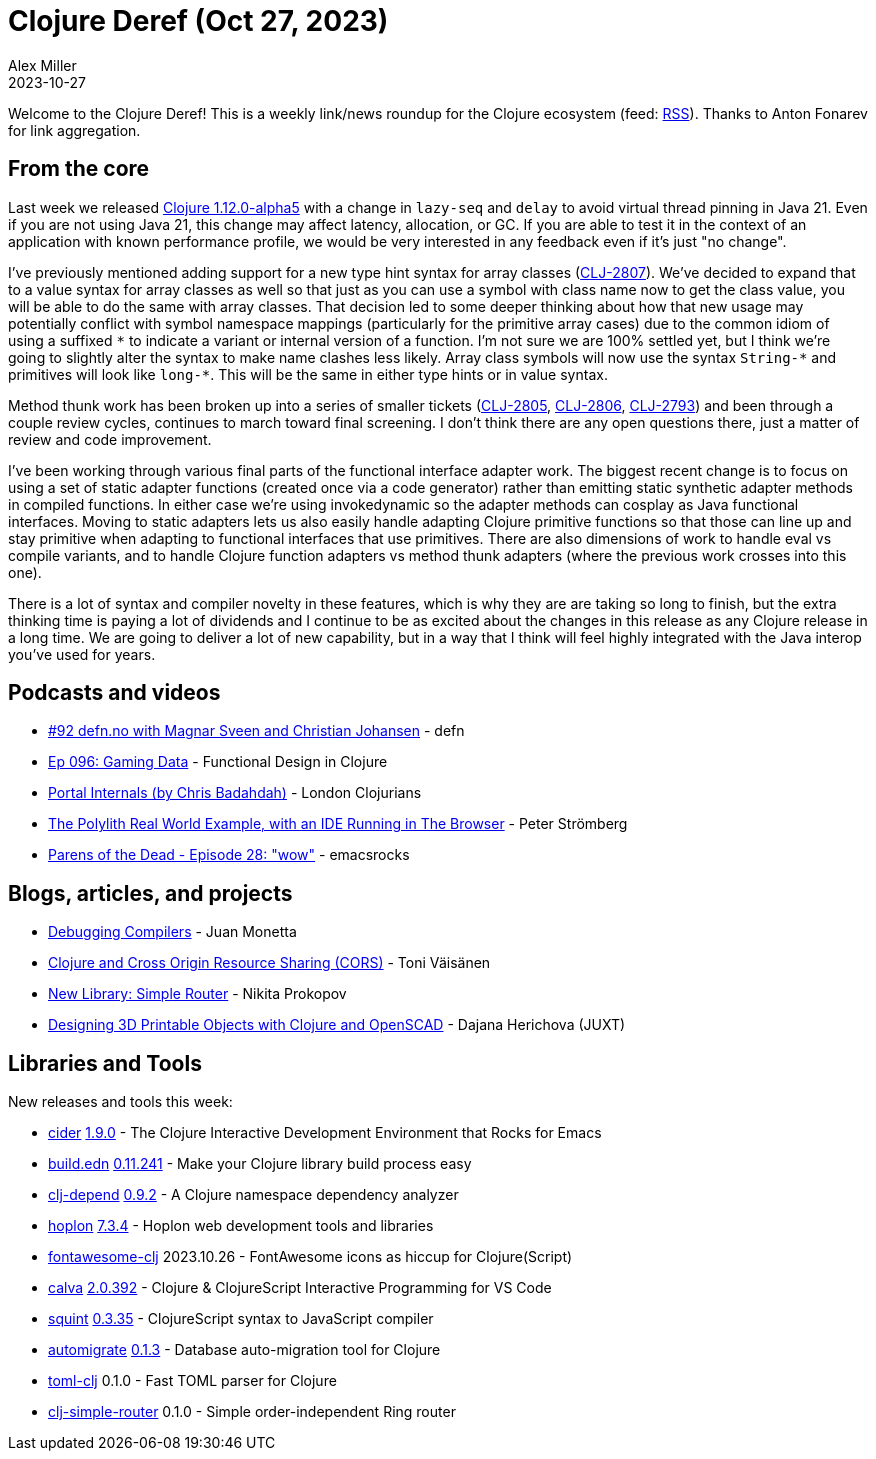 = Clojure Deref (Oct 27, 2023)
Alex Miller
2023-10-27
:jbake-type: post

ifdef::env-github,env-browser[:outfilesuffix: .adoc]

Welcome to the Clojure Deref! This is a weekly link/news roundup for the Clojure ecosystem (feed: https://clojure.org/feed.xml[RSS]). Thanks to Anton Fonarev for link aggregation.

== From the core

Last week we released https://clojure.org/news/2023/10/20/clojure-1-12-alpha5[Clojure 1.12.0-alpha5] with a change in `lazy-seq` and `delay` to avoid virtual thread pinning in Java 21. Even if you are not using Java 21, this change may affect latency, allocation, or GC. If you are able to test it in the context of an application with known performance profile, we would be very interested in any feedback even if it's just "no change".

I've previously mentioned adding support for a new type hint syntax for array classes (https://clojure.atlassian.net/browse/CLJ-2807[CLJ-2807]). We've decided to expand that to a value syntax for array classes as well so that just as you can use a symbol with class name now to get the class value, you will be able to do the same with array classes. That decision led to some deeper thinking about how that new usage may potentially conflict with symbol namespace mappings (particularly for the primitive array cases) due to the common idiom of using a suffixed `pass:[*]` to indicate a variant or internal version of a function. I'm not sure we are 100% settled yet, but I think we're going to slightly alter the syntax to make name clashes less likely. Array class symbols will now use the syntax `String-*` and primitives will look like `pass:[long-*]`. This will be the same in either type hints or in value syntax.

Method thunk work has been broken up into a series of smaller tickets (https://clojure.atlassian.net/browse/CLJ-2805[CLJ-2805], https://clojure.atlassian.net/browse/CLJ-2806[CLJ-2806], https://clojure.atlassian.net/browse/CLJ-2793[CLJ-2793]) and been through a couple review cycles, continues to march toward final screening. I don't think there are any open questions there, just a matter of review and code improvement.

I've been working through various final parts of the functional interface adapter work. The biggest recent change is to focus on using a set of static adapter functions (created once via a code generator) rather than emitting static synthetic adapter methods in compiled functions. In either case we're using invokedynamic so the adapter methods can cosplay as Java functional interfaces. Moving to static adapters lets us also easily handle adapting Clojure primitive functions so that those can line up and stay primitive when adapting to functional interfaces that use primitives. There are also dimensions of work to handle eval vs compile variants, and to handle Clojure function adapters vs method thunk adapters (where the previous work crosses into this one).

There is a lot of syntax and compiler novelty in these features, which is why they are are taking so long to finish, but the extra thinking time is paying a lot of dividends and I continue to be as excited about the changes in this release as any Clojure release in a long time. We are going to deliver a lot of new capability, but in a way that I think will feel highly integrated with the Java interop you've used for years.

== Podcasts and videos

* https://soundcloud.com/defn-771544745/92-defnno-with-magnar-sveen-and-christian-johansen[#92 defn.no with Magnar Sveen and Christian Johansen] - defn
* https://clojuredesign.club/episode/096-gaming-data/[Ep 096: Gaming Data] - Functional Design in Clojure
* https://www.youtube.com/watch?v=NO9D3LSS4WU[Portal Internals (by Chris Badahdah)] - London Clojurians
* https://www.youtube.com/watch?v=FjdXjwcXaZg[The Polylith Real World Example, with an IDE Running in The Browser] - Peter Strömberg
* https://www.youtube.com/watch?v=8uGj5DobMs8[Parens of the Dead - Episode 28: "wow"] - emacsrocks

== Blogs, articles, and projects

* https://jpmonettas.github.io/my-blog/public/compilers-with-flow-storm.html[Debugging Compilers] - Juan Monetta
* https://blog.tvaisanen.com/clojure-and-cross-origin-resource-sharing-cors[Clojure and Cross Origin Resource Sharing (CORS)] - Toni Väisänen
* https://tonsky.me/blog/simple-router/[New Library: Simple Router] - Nikita Prokopov
* https://www.juxt.pro/blog/designing-3d-printable-objects-with-clojure/[Designing 3D Printable Objects with Clojure and OpenSCAD] - Dajana Herichova (JUXT)

== Libraries and Tools

New releases and tools this week:

* https://github.com/clojure-emacs/cider[cider] https://github.com/clojure-emacs/cider/releases/tag/v1.9.0[1.9.0] - The Clojure Interactive Development Environment that Rocks for Emacs
* https://github.com/liquidz/build.edn[build.edn] https://github.com/liquidz/build.edn/blob/main/CHANGELOG.adoc[0.11.241] - Make your Clojure library build process easy
* https://github.com/fabiodomingues/clj-depend[clj-depend] https://github.com/fabiodomingues/clj-depend/blob/main/CHANGELOG.md[0.9.2] - A Clojure namespace dependency analyzer
* https://github.com/hoplon/hoplon[hoplon] https://github.com/hoplon/hoplon/blob/master/CHANGELOG.md[7.3.4] - Hoplon web development tools and libraries
* https://github.com/cjohansen/fontawesome-clj[fontawesome-clj] 2023.10.26 - FontAwesome icons as hiccup for Clojure(Script)
* https://github.com/BetterThanTomorrow/calva[calva] https://github.com/BetterThanTomorrow/calva/releases/tag/v2.0.392[2.0.392] - Clojure & ClojureScript Interactive Programming for VS Code
* https://github.com/squint-cljs/squint[squint] https://github.com/squint-cljs/squint/blob/main/CHANGELOG.md#0335-2023-10-25[0.3.35] - ClojureScript syntax to JavaScript compiler
* https://github.com/abogoyavlensky/automigrate[automigrate] https://github.com/abogoyavlensky/automigrate/blob/master/CHANGELOG.md#013---2023-10-26[0.1.3] - Database auto-migration tool for Clojure
* https://github.com/tonsky/toml-clj[toml-clj] 0.1.0 - Fast TOML parser for Clojure
* https://github.com/tonsky/clj-simple-router[clj-simple-router] 0.1.0 - Simple order-independent Ring router